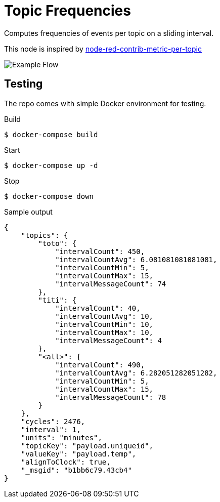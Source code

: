 = Topic Frequencies

Computes frequencies of events per topic on a sliding interval.

This node is inspired by link:https://flows.nodered.org/node/node-red-contrib-metric-per-topic[node-red-contrib-metric-per-topic]

image:docs/example-flow.png[Example Flow]

== Testing

The repo comes with simple Docker environment for testing.

.Build
[source,bash]
----
$ docker-compose build
----

.Start
[source,bash]
----
$ docker-compose up -d
----

.Browse to link:http://localhost:2880[]

.Edit Flow and check debug window on the right for metric messages

.Stop
[source,bash]
----
$ docker-compose down
----

.Sample output
[source,json]
----
{
    "topics": {
        "toto": {
            "intervalCount": 450,
            "intervalCountAvg": 6.081081081081081,
            "intervalCountMin": 5,
            "intervalCountMax": 15,
            "intervalMessageCount": 74
        },
        "titi": {
            "intervalCount": 40,
            "intervalCountAvg": 10,
            "intervalCountMin": 10,
            "intervalCountMax": 10,
            "intervalMessageCount": 4
        },
        "<all>": {
            "intervalCount": 490,
            "intervalCountAvg": 6.282051282051282,
            "intervalCountMin": 5,
            "intervalCountMax": 15,
            "intervalMessageCount": 78
        }
    },
    "cycles": 2476,
    "interval": 1,
    "units": "minutes",
    "topicKey": "payload.uniqueid",
    "valueKey": "payload.temp",
    "alignToClock": true,
    "_msgid": "b1bb6c79.43cb4"
}
----